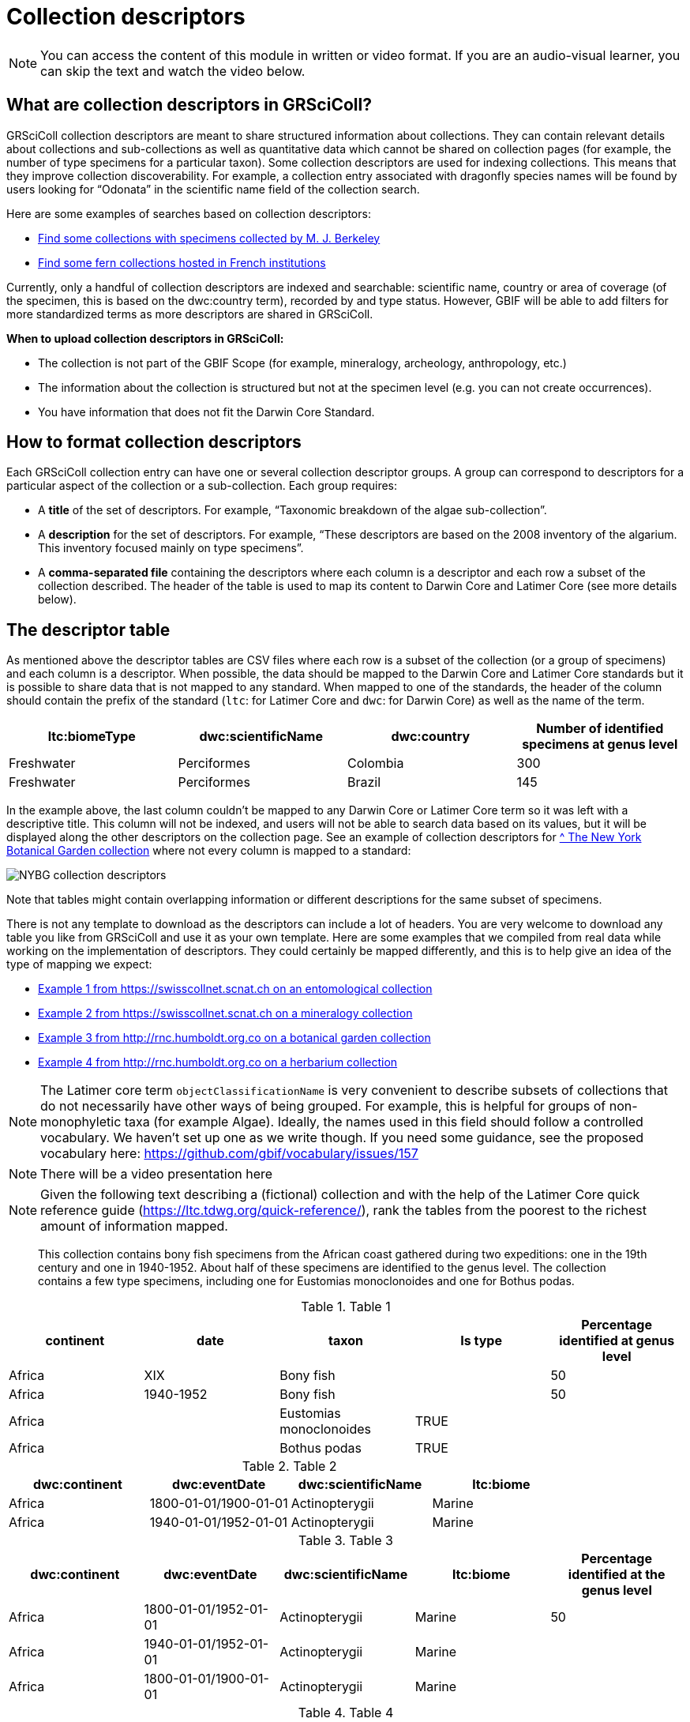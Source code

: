 = Collection descriptors

[NOTE]
====
You can access the content of this module in written or video format. If you are an audio-visual learner, you can skip the text and watch the video below.
====

== What are collection descriptors in GRSciColl?

GRSciColl collection descriptors are meant to share structured information about collections. They can contain relevant details about collections and sub-collections as well as quantitative data which cannot be shared on collection pages (for example, the number of type specimens for a particular taxon). Some collection descriptors are used for indexing collections. This means that they improve collection discoverability. For example, a collection entry associated with dragonfly species names will be found by users looking for “Odonata” in the scientific name field of the collection search.

Here are some examples of searches based on collection descriptors:

* https://scientific-collections.gbif.org/collection/search?recordedBy=M.%20J.%20Berkeley[Find some collections with specimens collected by M. J. Berkeley]
* https://scientific-collections.gbif.org/collection/search?country=FR&taxonKey=59[Find some fern collections hosted in French institutions]

Currently, only a handful of collection descriptors are indexed and searchable: scientific name, country or area of coverage (of the specimen, this is based on the dwc:country term), recorded by and type status. However, GBIF will be able to add filters for more standardized terms as more descriptors are shared in GRSciColl.

**When to upload collection descriptors in GRSciColl:**

* The collection is not part of the GBIF Scope (for example, mineralogy, archeology, anthropology, etc.)
* The information about the collection is structured but not at the specimen level (e.g. you can not create occurrences).
* You have information that does not fit the Darwin Core Standard.

== How to format collection descriptors

Each GRSciColl collection entry can have one or several collection descriptor groups. A group can correspond to descriptors for a particular aspect of the collection or a sub-collection. Each group requires:

* A **title** of the set of descriptors. For example, “Taxonomic breakdown of the algae sub-collection”.
* A **description** for the set of descriptors. For example, “These descriptors are based on the 2008 inventory of the algarium. This inventory focused mainly on type specimens”.
* A **comma-separated file** containing the descriptors where each column is a descriptor and each row a subset of the collection described. The header of the table is used to map its content to Darwin Core and Latimer Core (see more details below).


== The descriptor table

As mentioned above the descriptor tables are CSV files where each row is a subset of the collection (or a group of specimens) and each column is a descriptor. When possible, the data should be mapped to the Darwin Core and Latimer Core standards but it is possible to share data that is not mapped to any standard. When mapped to one of the standards, the header of the column should contain the prefix of the standard (`ltc`: for Latimer Core and `dwc`: for Darwin Core) as well as the name of the term.

|===
| ltc:biomeType | dwc:scientificName | dwc:country | Number of identified specimens at genus level

| Freshwater | Perciformes | Colombia | 300
| Freshwater | Perciformes | Brazil | 145
|===

In the example above, the last column couldn’t be mapped to any Darwin Core or Latimer Core term so it was left with a descriptive title. This column will not be indexed, and users will not be able to search data based on its values, but it will be displayed along the other descriptors on the collection page. See an example of collection descriptors for https://scientific-collections.gbif.org/collection/b2190553-4505-4fdd-8fff-065c8ca26f72[^ The New York Botanical Garden collection] where not every column is mapped to a standard:

image::https://github.com/gbif/data-blog/blob/master/content/post/2024-10-01-grscicoll-collection-descriptors/NY_descriptors.png[NYBG collection descriptors]

Note that tables might contain overlapping information or different descriptions for the same subset of specimens.

There is not any template to download as the descriptors can include a lot of headers. You are very welcome to download any table you like from GRSciColl and use it as your own template. Here are some examples that we compiled from real data while working on the implementation of descriptors. They could certainly be mapped differently, and this is to help give an idea of the type of mapping we expect:

* https://github.com/gbif/registry/files/14419456/swisscollnet_ALTERNATIVE_dwcltc_part2_2a8835ad-4a2e-43df-b976-f924f76fe628.csv[Example 1 from https://swisscollnet.scnat.ch on an entomological collection]
* https://github.com/gbif/registry/files/14419488/swisscollnet_dwcltc_3c41e738-b94e-4ed6-a9ae-f57c7baaf521.csv[Example 2 from https://swisscollnet.scnat.ch on a mineralogy collection]
* https://github.com/gbif/registry/files/14419329/rnc_ALTERNATIVE_dwcltc_types_humbolt_a717e77c-ea99-4d81-83ff-81931e753ffc.csv[Example 3 from http://rnc.humboldt.org.co on a botanical garden collection]
* https://github.com/gbif/registry/files/14419363/rnc_dwcltc_geography_6eae4377-f8b4-41ac-a9c1-db5a81afde98.csv[Example 4 from http://rnc.humboldt.org.co on a herbarium collection]

[NOTE]
====
The Latimer core term `objectClassificationName` is very convenient to describe subsets of collections that do not necessarily have other ways of being grouped. For example, this is helpful for groups of non-monophyletic taxa (for example Algae). Ideally, the names used in this field should follow a controlled vocabulary. We haven’t set up one as we write though. If you need some guidance, see the proposed vocabulary here: https://github.com/gbif/vocabulary/issues/157
====


[NOTE.presentation]
There will be a video presentation here

[NOTE.activity]
Given the following text describing a (fictional) collection and with the help of the Latimer Core quick reference guide (https://ltc.tdwg.org/quick-reference/), rank the tables from the poorest to the richest amount of information mapped.

[quote]
This collection contains bony fish specimens from the African coast gathered during two expeditions: one in the 19th century and one in 1940-1952. About half of these specimens are identified to the genus level. The collection contains a few type specimens, including one for Eustomias monoclonoides and one for Bothus podas.

.Table 1
|===
| continent | date | taxon | Is type | Percentage identified at genus level

| Africa | XIX | Bony fish |  | 50
| Africa | 1940-1952 | Bony fish |  | 50
| Africa |  | Eustomias monoclonoides | TRUE | 
| Africa |  | Bothus podas | TRUE | 
|===

.Table 2
|===
| dwc:continent | dwc:eventDate | dwc:scientificName | ltc:biome

| Africa | 1800-01-01/1900-01-01 | Actinopterygii | Marine
| Africa | 1940-01-01/1952-01-01 | Actinopterygii | Marine
|===

.Table 3
|===
| dwc:continent | dwc:eventDate | dwc:scientificName | ltc:biome | Percentage identified at the genus level

| Africa | 1800-01-01/1952-01-01 | Actinopterygii | Marine | 50
| Africa | 1940-01-01/1952-01-01 | Actinopterygii | Marine | 
| Africa | 1800-01-01/1900-01-01 | Actinopterygii | Marine | 
|===

.Table 4
|===
| dwc:continent | dwc:eventDate | dwc:scientificName | ltc:biome | Percentage identified at the genus level | dwc:typeStatus

| Africa | 1800-01-01/1952-01-01 | Actinopterygii | Marine | 50 | 
| Africa | 1940-01-01/1952-01-01 | Actinopterygii | Marine |  | 
| Africa | 1800-01-01/1900-01-01 | Actinopterygii | Marine |  | 
| Africa |  | Eustomias monoclonoides | Marine |  | type
| Africa |  | Bothus podas | Marine |  | type
|===

Which ranking orders the table from the poorest to the richest data mapped
[question, mc]
....

- [ ] 2, 3, 1, 4
- [x] 1, 2, 3, 4
- [ ] 4, 3, 1, 2
....



